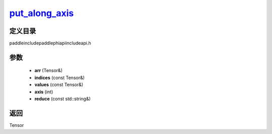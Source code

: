 .. _cn_api_paddle_experimental_put_along_axis_:

put_along_axis_
-------------------------------

.. cpp:function:: Tensor & put_along_axis_ ( Tensor & arr , const Tensor & indices , const Tensor & values , int axis , const std::string & reduce = "assign" ) ;


定义目录
:::::::::::::::::::::
paddle\include\paddle\phi\api\include\api.h

参数
:::::::::::::::::::::
	- **arr** (Tensor&)
	- **indices** (const Tensor&)
	- **values** (const Tensor&)
	- **axis** (int)
	- **reduce** (const std::string&)

返回
:::::::::::::::::::::
Tensor
